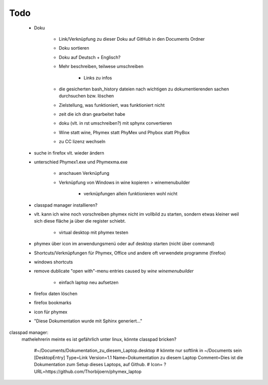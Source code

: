 ====
Todo
====

 * Doku
 
    - Link/Verknüpfung zu dieser Doku auf GitHub in den Documents Ordner
    - Doku sortieren
    - Doku auf Deutsch + Englisch?
    - Mehr beschreiben, teilwese umschreiben
    
        - Links zu infos
        
    - die gesicherten bash_history dateien nach wichtigen zu dokumentierenden sachen durchsuchen bzw. löschen
    - Zielstellung, was funktioniert, was funktioniert nicht
    - zeit die ich dran gearbeitet habe
    - doku (vlt. in rst umschreiben?) mit sphynx convertieren
    - Wine statt wine, Phymex statt PhyMex und Phybox statt PhyBox
    - zu CC lizenz wechseln
    
 - suche in firefox vlt. wieder ändern
 - unterschied Phymex1.exe und Phymexma.exe
 
    - anschauen Verknüpfung
    - Verknüpfung von Windows in wine kopieren > winemenubuilder
    
       - verknüpfungen allein funktionieren wohl nicht
       
 - classpad manager installieren?
 - vlt. kann ich wine noch vorschreiben phymex nicht im vollbild zu starten, sondern etwas kleiner weil sich diese fläche ja über die register schiebt.
 
    - virtual desktop mit phymex testen
    
 - phymex über icon im anwendungsmenü oder auf desktop starten (nicht über command)
 - Shortcuts/Verknüpfungen für Phymex, Office und andere oft verwendete programme (firefox)
 - windows shortcuts
 - remove dublicate "open with"-menu entries caused by `wine winemenubuilder`
 
    - einfach laptop neu aufsetzen
    
 - firefox daten löschen
 - firefox bookmarks
 - icon für phymex
 - "Diese Dokumentation wurde mit Sphinx generiert..."


classpad manager:
 mathelehrerin meinte es ist gefährlich unter linux, könnte classpad bricken?



    
    #~/Documents/Dokumentation_zu_diesem_Laptop.desktop
    # könnte nur softlink in ~/Documents sein
    [DesktopEntry]
    Type=Link
    Version=1.1
    Name=Dokumentation zu diesem Laptop
    Comment=Dies ist die Dokumentation zum Setup dieses Laptops, auf Github.
    # Icon= ?
    URL=https://github.com/Thorbijoern/phymex_laptop
